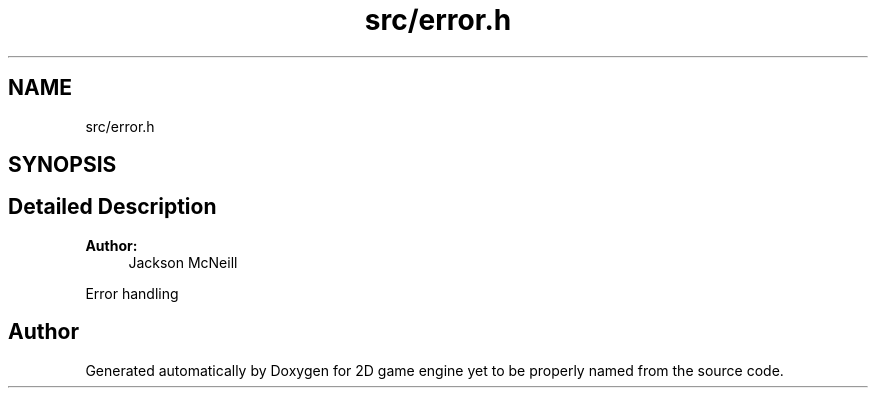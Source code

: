 .TH "src/error.h" 3 "Fri May 18 2018" "Version 0.1" "2D game engine yet to be properly named" \" -*- nroff -*-
.ad l
.nh
.SH NAME
src/error.h
.SH SYNOPSIS
.br
.PP
.SH "Detailed Description"
.PP 

.PP
\fBAuthor:\fP
.RS 4
Jackson McNeill
.RE
.PP
Error handling 
.SH "Author"
.PP 
Generated automatically by Doxygen for 2D game engine yet to be properly named from the source code\&.
